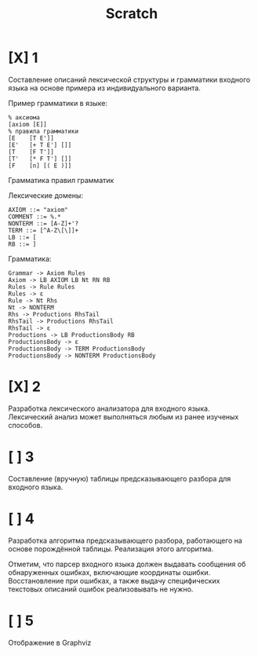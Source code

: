 #+title: Scratch

* [X] 1
Составление описаний лексической структуры и грамматики входного языка на основе
примера из индивидуального варианта.

Пример грамматики в языке:

#+begin_example
% аксиома
[axiom [E]]
% правила грамматики
[E    [T E']]
[E'   [+ T E'] []]
[T    [F T']]
[T'   [* F T'] []]
[F    [n] [( E )]]
#+end_example

Грамматика правил грамматик

Лексические домены:

#+begin_example
AXIOM ::= "axiom"
COMMENT ::= %.*
NONTERM ::= [A-Z]+'?
TERM ::= [^A-Z\[\]]+
LB ::= [
RB ::= ]
#+end_example

Грамматика:

#+begin_example
Grammar -> Axiom Rules
Axiom -> LB AXIOM LB Nt RN RB
Rules -> Rule Rules
Rules -> ε
Rule -> Nt Rhs
Nt -> NONTERM
Rhs -> Productions RhsTail
RhsTail -> Productions RhsTail
RhsTail -> ε
Productions -> LB ProductionsBody RB
ProductionsBody -> ε
ProductionsBody -> TERM ProductionsBody
ProductionsBody -> NONTERM ProductionsBody
#+end_example

* [X] 2
Разработка лексического анализатора для входного языка. Лексический анализ может
выполняться любым из ранее изученых способов.

* [ ] 3
Составление (вручную) таблицы предсказывающего разбора для входного языка.

* [ ] 4
Разработка алгоритма предсказывающего разбора, работающего на основе порождённой
таблицы. Реализация этого алгоритма.

Отметим, что парсер входного языка должен выдавать сообщения об обнаруженных
ошибках, включающие координаты ошибки. Восстановление при ошибках, а также
выдачу специфических текстовых описаний ошибок реализовывать не нужно.

* [ ] 5
Отображение в Graphviz
